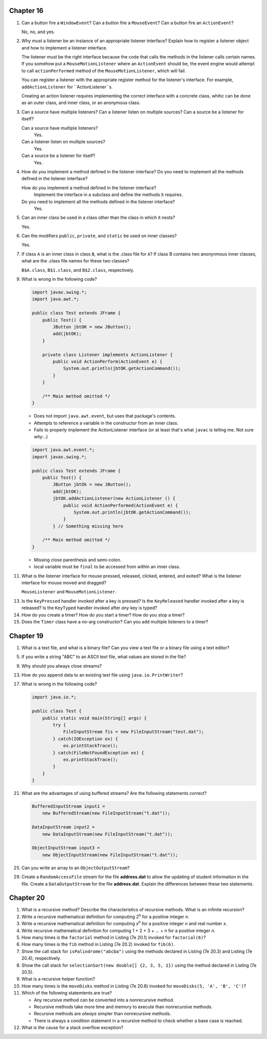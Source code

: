 Chapter 16
==========
1.  Can a button fire a ``WindowEvent``? Can a button fire a
    ``MouseEvent``? Can a button fire an ``ActionEvent``?
    
    No, no, and yes.

2.  Why must a listener be an instance of an appropriate listener
    interface? Explain how to register a listener object and how to
    implement a listener interface.
    
    The listener must be the right interface because the code that
    calls the methods in the listener calls certain names. If you
    somehow put a ``MouseMotionListener`` where an ``ActionEvent``
    should be, the event engine would attempt to call
    ``actionPerformed`` method of the ``MouseMotionListener``,
    which will fail.
    
    You can register a listener with the appropriate register method
    for the listener's interface. For example, ``addActionListener``
    for ``ActionListener``s.
    
    Creating an action listener requires implementing the correct
    interface with a concrete class, whihc can be done as an outer
    class, and inner class, or an anonymous class.

3.  Can a source have multiple listeners? Can a listener listen on
    multiple sources? Can a source be a listener for itself?
    
    Can a source have multiple listeners?
        Yes.
    
    Can a listener listen on multiple sources?
        Yes.
    
    Can a source be a listener for itself?
        Yes.

4.  How do you implement a method defined in the listener interface? Do
    you need to implement all the methods defined in the listener
    interface?
    
    How do you implement a method defined in the listener interface?
        Implement the interface in a subclass and define the methods
        it requires.
    
    Do you need to implement all the methods defined in the listener interface?
        Yes.

5.  Can an inner class be used in a class other than the class in which
    it nests?
    
    Yes.

6.  Can the modifiers ``public``, ``private``, and ``static`` be used
    on inner classes?
    
    Yes.

7.  If class ``A`` is an inner class in class ``B``, what is the .class
    file for ``A``? If class B contains two anonynmous inner classes,
    what are the .class file names for these two classes?
    
    ``B$A.class``, ``B$1.class``, and ``B$2.class``, respectively.

9.  What is wrong in the following code?
    
    .. code-block:: java
        
        import javax.swing.*;
        import java.awt.*;
        
        public class Test extends JFrame {
            public Test() {
                JButton jbtOK = new JButton();
                add(jbtOK);
            }
            
            private class Listener implements ActionListener {
                public void ActionPerform(ActionEvent e) {
                    System.out.println(jbtOK.getActionCommand());
                }
            }
            
            /** Main method omitted */
        }
    
    * Does not import ``java.awt.event``, but uses that package's
      contents.
    * Attempts to reference a variable in the constructor from an inner
      class.
    * Fails to properly implement the ActionListener interface (or at
      least that's what ``javac`` is telling me. Not sure *why*...)
    
    .. code-block:: java
        
        import java.awt.event.*;
        import javax.swing.*;
        
        public class Test extends JFrame {
            public Test() {
                JButton jbtOk = new JButton();
                add(jbtOK);
                jbtOK.addActionListener(new ActionListener () {
                    public void ActionPerformed(ActionEvent e) {
                        System.out.println(jbtOK.getActionCommand());
                    }
                } // Something missing here
            
            /** Main method omitted */
        }
    
    * Missing close parenthesis and semi-colon.
    * local variable must be ``final`` to be accessed from within an
      inner class.

11. What is the listener interface for mouse pressed, released,
    clicked, entered, and exited? What is the listener interface for
    mouse moved and dragged?
    
    ``MouseListener`` and ``MouseMotionListener``.

13. Is the ``KeyPressed`` handler invoked after a key is pressed? Is
    the ``KeyReleased`` handler invoked after a key is released? Is the
    ``KeyTyped`` handler invoked after *any* key is typed?
    
    

14. How do you create a timer? How do you start a timer? How do you
    stop a timer?
    
    

15. Does the ``Timer`` class have a no-arg constructor? Can you add
    multiple listeners to a timer?
    
    

Chapter 19
==========
1.  What is a text file, and what is a binary file? Can you view a text
    file or a binary file using a text editor?
    
    

5.  If you write a string "ABC" to an ASCII text file, what values are
    stored in the file?
    
    

9.  Why should you always close streams?
    
    

13. How do you append data to an existing text file using
    ``java.io.PrintWriter``?
    
    

17. What is wrong in the following code?
    
    .. code-block:: java
        
        import java.io.*;
        
        public class Test {
            public static void main(String[] args) {
                try {
                    FileInputStream fis = new FileInputStream("test.dat");
                } catch(IOException ex) {
                    ex.printStackTrace();
                } catch(FileNotFoundException ex) {
                    ex.printStackTrace();
                }
            }
        }
    
    

21. What are the advantages of using buffered streams? Are the
    following statements correct?
    
    .. code-block:: java
        
        BufferedInputStream input1 =
            new BufferedStream(new FileInputStream("t.dat"));
        
        DataInputStream input2 =
            new DataInputStream(new FileInputStream("t.dat"));
        
        ObjectInputStream input3 =
            new ObjectInputStream(new FileInputStream("t.dat"));
    
    

25. Can you write an array to an ``ObjectOutputStream``?
    
    

29. Create a ``RandomAccessFile`` stream for the file **address.dat**
    to allow the updating of student information in the file. Create a
    ``DataOutputStream`` for the file **address.dat**. Explain the
    differences between these two statements.
    
    

Chapter 20
==========
1.  What is a recursive method? Describe the characteristics of
    recursive methods. What is an infinite recursion?
    
    

2.  Write a recursive mathematical definition for computing
    2\ :sup:`n` for a positive integer *n*.
    
    

3.  Write a recursive mathematical definition for computing
    *x*\ :sup:`n` for a positive integer *n* and real number *x*.
    
    

4.  Write recursive mathematical definition for computing
    1 + 2 + 3 + ... + *n* for a positive integer *n*.
    
    

5.  How many times is the ``factorial`` method in Listing (7e 20.1)
    invoked for ``factorial(6)``?
    
    

6.  How many times is the ``fib`` method in Listing (7e 20.2) invoked
    for ``fib(6)``.
    
    

7.  Show the call stack for ``isPalindrome("abcba")`` using the
    methods declared in Listing (7e 20.3) and Listing (7e 20.4),
    respectively.
    
    

8.  Show the call stack for
    ``selectionSort(new double[] {2, 3, 5, 1})`` using the method
    declared in Listing (7e 20.5).
    
    

9.  What is a recursive helper function?
    
    

10. How many times is the ``moveDisks`` method in Listing (7e 20.8)
    invoked for ``moveDisks(5, 'A', 'B', 'C')``?
    
    

11. Which of the following statemtents are true?
    
    * Any recursive method can be converted into a nonrecursive method.
    * Recursive methods take more time and memory to execute than
      nonrecursive methods.
    * Recursive methods are *always* simpler than nonrecursive methods.
    * There is always a condition statement in a recursive method to
      check whether a base case is reached.
    
    

12. What is the cause for a stack overflow exception?
    
    

